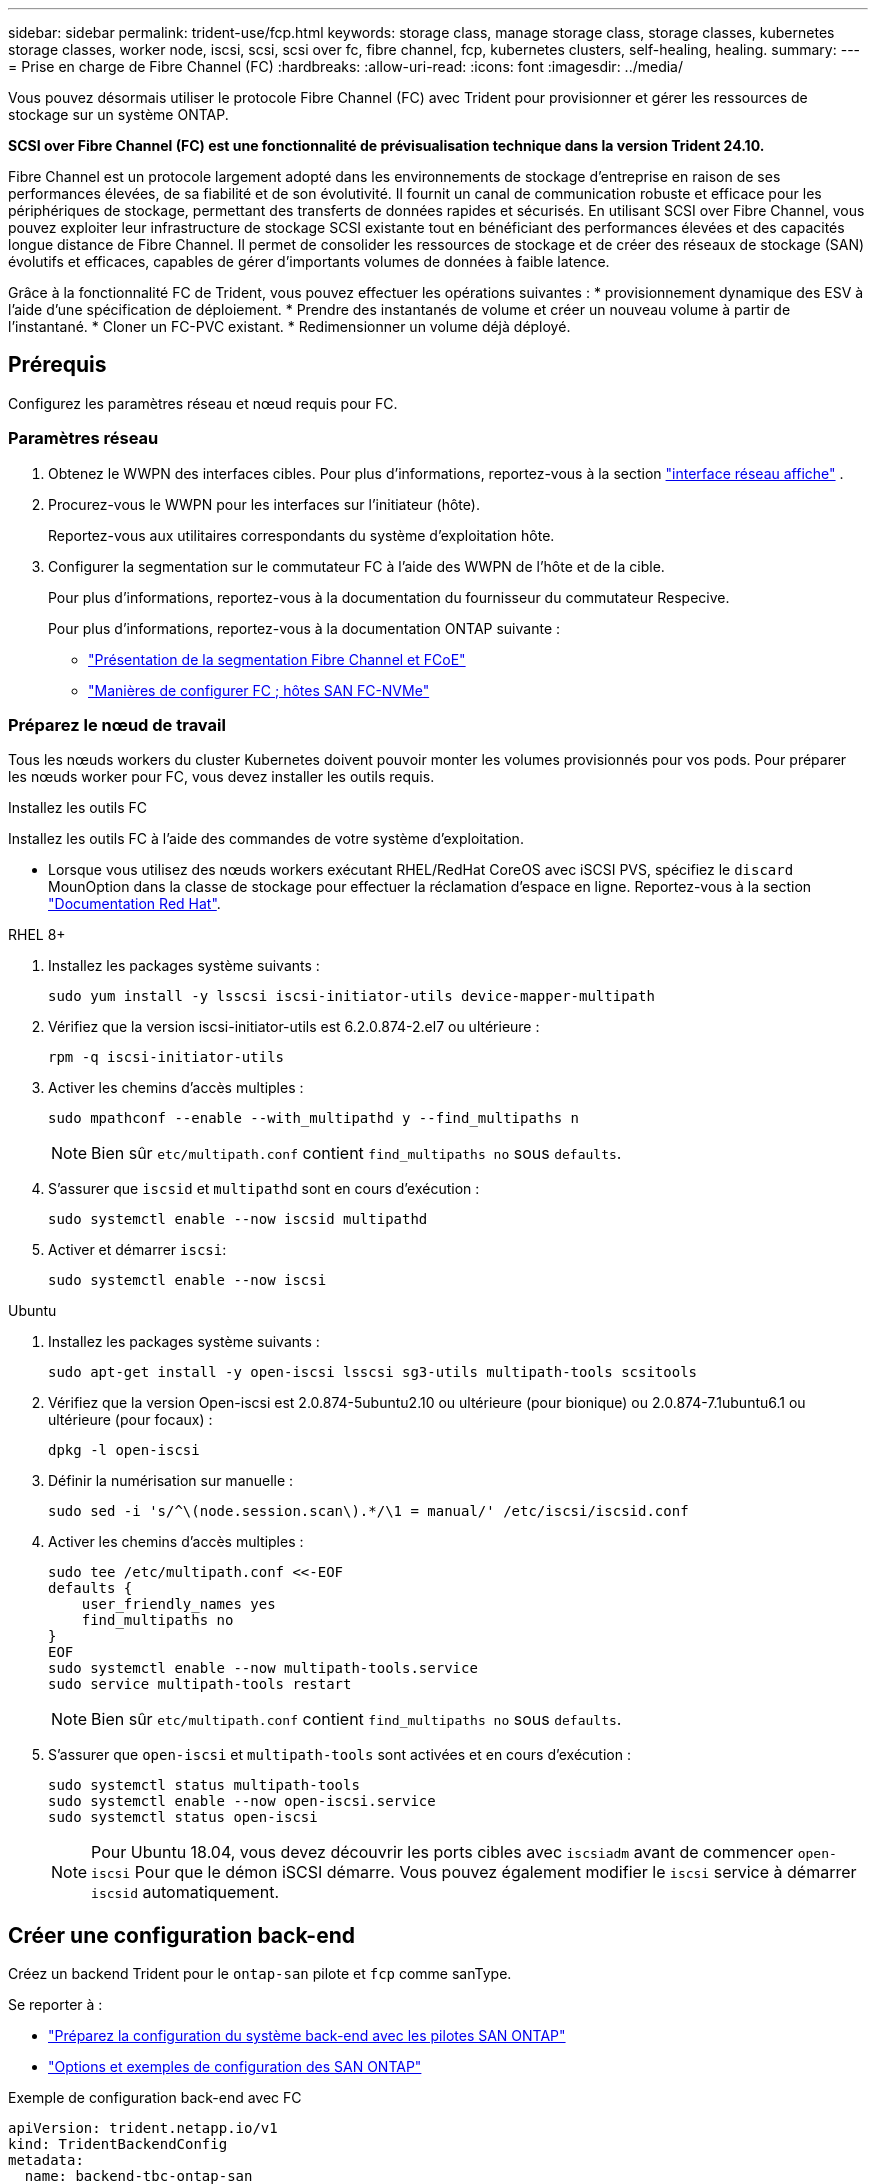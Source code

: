 ---
sidebar: sidebar 
permalink: trident-use/fcp.html 
keywords: storage class, manage storage class, storage classes, kubernetes storage classes, worker node, iscsi, scsi, scsi over fc, fibre channel, fcp, kubernetes clusters, self-healing, healing. 
summary:  
---
= Prise en charge de Fibre Channel (FC)
:hardbreaks:
:allow-uri-read: 
:icons: font
:imagesdir: ../media/


[role="lead"]
Vous pouvez désormais utiliser le protocole Fibre Channel (FC) avec Trident pour provisionner et gérer les ressources de stockage sur un système ONTAP.

*SCSI over Fibre Channel (FC) est une fonctionnalité de prévisualisation technique dans la version Trident 24.10.*

Fibre Channel est un protocole largement adopté dans les environnements de stockage d'entreprise en raison de ses performances élevées, de sa fiabilité et de son évolutivité. Il fournit un canal de communication robuste et efficace pour les périphériques de stockage, permettant des transferts de données rapides et sécurisés. En utilisant SCSI over Fibre Channel, vous pouvez exploiter leur infrastructure de stockage SCSI existante tout en bénéficiant des performances élevées et des capacités longue distance de Fibre Channel. Il permet de consolider les ressources de stockage et de créer des réseaux de stockage (SAN) évolutifs et efficaces, capables de gérer d'importants volumes de données à faible latence.

Grâce à la fonctionnalité FC de Trident, vous pouvez effectuer les opérations suivantes : * provisionnement dynamique des ESV à l'aide d'une spécification de déploiement. * Prendre des instantanés de volume et créer un nouveau volume à partir de l'instantané. * Cloner un FC-PVC existant. * Redimensionner un volume déjà déployé.



== Prérequis

Configurez les paramètres réseau et nœud requis pour FC.



=== Paramètres réseau

. Obtenez le WWPN des interfaces cibles. Pour plus d'informations, reportez-vous à la section link:..https://docs.netapp.com/us-en/ontap-cli//network-interface-show.html["interface réseau affiche"^] .
. Procurez-vous le WWPN pour les interfaces sur l'initiateur (hôte).
+
Reportez-vous aux utilitaires correspondants du système d'exploitation hôte.

. Configurer la segmentation sur le commutateur FC à l'aide des WWPN de l'hôte et de la cible.
+
Pour plus d'informations, reportez-vous à la documentation du fournisseur du commutateur Respecive.

+
Pour plus d'informations, reportez-vous à la documentation ONTAP suivante :

+
** https://docs.netapp.com/us-en/ontap/san-config/fibre-channel-fcoe-zoning-concept.html["Présentation de la segmentation Fibre Channel et FCoE"^]
** https://docs.netapp.com/us-en/ontap/san-config/configure-fc-nvme-hosts-ha-pairs-reference.html["Manières de configurer FC  ; hôtes SAN FC-NVMe"^]






=== Préparez le nœud de travail

Tous les nœuds workers du cluster Kubernetes doivent pouvoir monter les volumes provisionnés pour vos pods. Pour préparer les nœuds worker pour FC, vous devez installer les outils requis.

.Installez les outils FC
Installez les outils FC à l'aide des commandes de votre système d'exploitation.

* Lorsque vous utilisez des nœuds workers exécutant RHEL/RedHat CoreOS avec iSCSI PVS, spécifiez le `discard` MounOption dans la classe de stockage pour effectuer la réclamation d'espace en ligne. Reportez-vous à la section https://access.redhat.com/documentation/en-us/red_hat_enterprise_linux/8/html/managing_file_systems/discarding-unused-blocks_managing-file-systems["Documentation Red Hat"^].


[role="tabbed-block"]
====
.RHEL 8+
--
. Installez les packages système suivants :
+
[listing]
----
sudo yum install -y lsscsi iscsi-initiator-utils device-mapper-multipath
----
. Vérifiez que la version iscsi-initiator-utils est 6.2.0.874-2.el7 ou ultérieure :
+
[listing]
----
rpm -q iscsi-initiator-utils
----
. Activer les chemins d'accès multiples :
+
[listing]
----
sudo mpathconf --enable --with_multipathd y --find_multipaths n
----
+

NOTE: Bien sûr `etc/multipath.conf` contient `find_multipaths no` sous `defaults`.

. S'assurer que `iscsid` et `multipathd` sont en cours d'exécution :
+
[listing]
----
sudo systemctl enable --now iscsid multipathd
----
. Activer et démarrer `iscsi`:
+
[listing]
----
sudo systemctl enable --now iscsi
----


--
.Ubuntu
--
. Installez les packages système suivants :
+
[listing]
----
sudo apt-get install -y open-iscsi lsscsi sg3-utils multipath-tools scsitools
----
. Vérifiez que la version Open-iscsi est 2.0.874-5ubuntu2.10 ou ultérieure (pour bionique) ou 2.0.874-7.1ubuntu6.1 ou ultérieure (pour focaux) :
+
[listing]
----
dpkg -l open-iscsi
----
. Définir la numérisation sur manuelle :
+
[listing]
----
sudo sed -i 's/^\(node.session.scan\).*/\1 = manual/' /etc/iscsi/iscsid.conf
----
. Activer les chemins d'accès multiples :
+
[listing]
----
sudo tee /etc/multipath.conf <<-EOF
defaults {
    user_friendly_names yes
    find_multipaths no
}
EOF
sudo systemctl enable --now multipath-tools.service
sudo service multipath-tools restart
----
+

NOTE: Bien sûr `etc/multipath.conf` contient `find_multipaths no` sous `defaults`.

. S'assurer que `open-iscsi` et `multipath-tools` sont activées et en cours d'exécution :
+
[listing]
----
sudo systemctl status multipath-tools
sudo systemctl enable --now open-iscsi.service
sudo systemctl status open-iscsi
----
+

NOTE: Pour Ubuntu 18.04, vous devez découvrir les ports cibles avec `iscsiadm` avant de commencer `open-iscsi` Pour que le démon iSCSI démarre. Vous pouvez également modifier le `iscsi` service à démarrer `iscsid` automatiquement.



--
====


== Créer une configuration back-end

Créez un backend Trident pour le `ontap-san` pilote et `fcp` comme sanType.

Se reporter à :

* link:..trident-use/ontap-san-prep.html["Préparez la configuration du système back-end avec les pilotes SAN ONTAP"]
* link:..trident-use/ontap-san-examples.html["Options et exemples de configuration des SAN ONTAP"^]


.Exemple de configuration back-end avec FC
[listing]
----
apiVersion: trident.netapp.io/v1
kind: TridentBackendConfig
metadata:
  name: backend-tbc-ontap-san
spec:
  version: 1
  backendName: ontap-san-backend
  storageDriverName: ontap-san
  managementLIF: 10.0.0.1
  sanType: fcp
  svm: trident_svm
  credentials:
    name: backend-tbc-ontap-san-secret
----


== Créer une classe de stockage

Pour plus d'informations, se reporter à :

* link:..trident-docker/stor-config.html["Options de configuration du stockage"^]


.Exemple de classe de stockage
[listing]
----
apiVersion: storage.k8s.io/v1
kind: StorageClass
metadata:
  name: fcp-sc
provisioner: csi.trident.netapp.io
parameters:
  backendType: "ontap-san"
  protocol: "fcp"
  storagePool: "aggr1"
allowVolumeExpansion: True
----